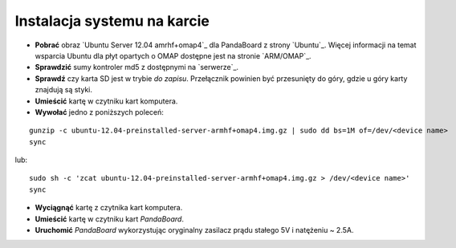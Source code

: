 Instalacja systemu na karcie
----------------------------

* **Pobrać** obraz `Ubuntu Server 12.04 amrhf+omap4`_ dla PandaBoard z strony `Ubuntu`_. Więcej informacji na temat wsparcia Ubuntu dla płyt opartych o OMAP dostępne jest na stronie `ARM/OMAP`_.
* **Sprawdzić** sumy kontroler md5 z dostępnymi na `serwerze`_.
* **Sprawdź** czy karta SD jest w trybie *do zapisu*. Przełącznik powinien być przesunięty do góry, gdzie u góry karty znajdują są styki.
* **Umieścić** kartę w czytniku kart komputera.
* **Wywołać** jedno z poniższych poleceń:
::

    gunzip -c ubuntu-12.04-preinstalled-server-armhf+omap4.img.gz | sudo dd bs=1M of=/dev/<device name>
    sync

lub:
::

    sudo sh -c 'zcat ubuntu-12.04-preinstalled-server-armhf+omap4.img.gz > /dev/<device name>'
    sync

* **Wyciągnąć** kartę z czytnika kart komputera.
* **Umieścić** kartę w czytniku kart *PandaBoard*.
* **Uruchomić** *PandaBoard* wykorzystując oryginalny zasilacz prądu stałego 5V i natężeniu ~ 2.5A.
